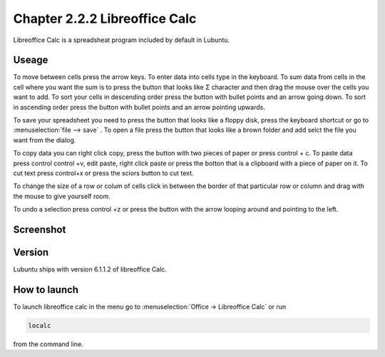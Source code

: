 Chapter 2.2.2 Libreoffice Calc
==============================

Libreoffice Calc is a spreadsheat program included by default in Lubuntu.

Useage
------
To move between cells press the arrow keys. To enter data into cells type in the keyboard. To sum data from cells in the cell where you want the sum is to press the button that looks like Σ character and then drag the mouse over the cells you want to add. To sort your cells in descending order press the button with bullet points and an arrow going down. To sort in ascending order press the button with bullet points and an arrow pointing upwards.   

To save your spreadsheet you need to press the button that looks like a floppy disk, press the keyboard shortcut or go to :menuselection:`file --> save` . To open a file press the button that looks like a brown folder and add selct the file you want from the dialog. 

To copy data you can right click copy, press the button with two pieces of paper or press control + c. To paste data press control control +v, edit paste, right click paste or press the botton that is a clipboard with a piece of paper on it. To cut text press control+x or press the sciors button to cut text.

To change the size of a  row or colum of cells click in between the border of that particular row or column and drag with the mouse to give yourself room. 

To undo a selection press control +z or press the button with the arrow looping around and pointing to the left. 

Screenshot
----------

.. image:: libreoffice_calc.png

Version
-------
Lubuntu ships with version  6.1.1.2 of libreoffice Calc. 

How to launch
-------------
To launch libreoffice calc in the menu go to :menuselection:`Office -> Libreoffice Calc` or run 

.. code::

   localc 
   
from the command line. 
